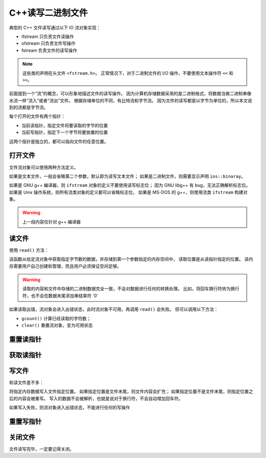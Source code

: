 C++读写二进制文件
=================

典型的 C++ 文件读写通过以下 IO 流对象实现：

* ifstream 只负责文件读操作
* ofstream 只负责文件写操作
* fstream 负责文件的读写操作
  
.. note:: 
 这些类的声明在头文件 ``<fstream.h>``。
 正常情况下，对于二进制文件的 I/O 操作，不要使用文本操作符 ``<<`` 和 ``>>``。

前面提到一个“流”的概念，可以形象地描述文件的读写操作。
因为计算机存储数据采用的是二进制格式，将数据当做二进制串像水流一样“流入”或者“流出”文件。
根据存储单位的不同，有比特流和字节流。
因为文件的读写都是以字节为单位的，所以本文说到的流都是字节流。

每个打开的文件有两个指针：

* 当前读指针，指定文件将要读取的字节的位置
* 当前写指针，指定下一个字节将要放置的位置
  
这两个指针是独立的，都可以指向文件的任意位置。

打开文件
--------

文件流对象可以使用两种方法定义。

.. code-block:: C++
  :linenos:
  
  ifstream in("test.txt", ios::in | ios::binaray) // 隐式定义
  ifstream in;
  in.open("test.txt", ios::in | ios::binaray) // 显示定义

如果是文本文件，一般会省略第二个参数，默认即为读写文本文件；
如果是二进制文件，则需要显示声明 ``ios::binaray``。

如果是 GNU g++ 编译器，则 ``ifstream`` 对象的定义不要使用读写标志位；
因为 GNU libg++ 有 bug，无法正确解析标志位。
如果是 Unix 操作系统，则所有流类对象的定义都可以省略标志位，
如果是 MS-DOS 的 g++，则使用流类 ``ifstream`` 构建对象。

.. warning:: 上一段内容仅针对 g++ 编译器

读文件
------

使用 ``read()`` 方法：

.. code-block:: C++
  :linenos:

  istream& read(char*, int);

该函数从给定流对象中获取指定字节数的数据，并存储到第一个参数指定的内存空间中，
读取位置是从读指针指定的位置。
该内存需要用户自己创建和管理，而且用户必须保证空间足够。

.. warning:: 读取的内容和文件中存储的二进制数据完全一致，不会对数据进行任何的转换处理。
 比如，将回车换行符转为换行符，也不会在数据末尾添加串结束符 '\0'

如果读取出错，流对象会进入出错状态，此时流对象不可用，再调用 ``read()`` 会失败。
但可以调用以下方法：

* ``gcount()`` 计算已经读取的字符数；
* ``clear()`` 重置流对象，变为可用状态
  
重置读指针
----------

.. code-block:: C++
  :linenos:

  istream& seekg(streampos pos); // pos表示绝对偏移

获取读指针
----------

.. code-block:: C++
  :linenos:
  
  streampos tellg(void)

写文件
------

和读文件差不多：

.. code-block:: C++
  :linenos:

  ostream& write(const char* , int);

将指定内存数据写入文件指定位置。
如果指定位置是文件末尾，则文件内容会扩充；
如果指定位置不是文件末尾，则指定位置之后的内容会被重写。
写入的数据不会被解析，也就是说对于换行符，不会自动增加回车符。

如果写入失败，则流对象进入出错状态，不能进行任何的写操作

重置写指针
----------

.. code-block:: C++
  :linenos:

   ostream& seekp(streampos pos);

关闭文件
--------

.. code-block:: C++
  :linenos:

  void close()

文件读写完毕，一定要记得关闭。